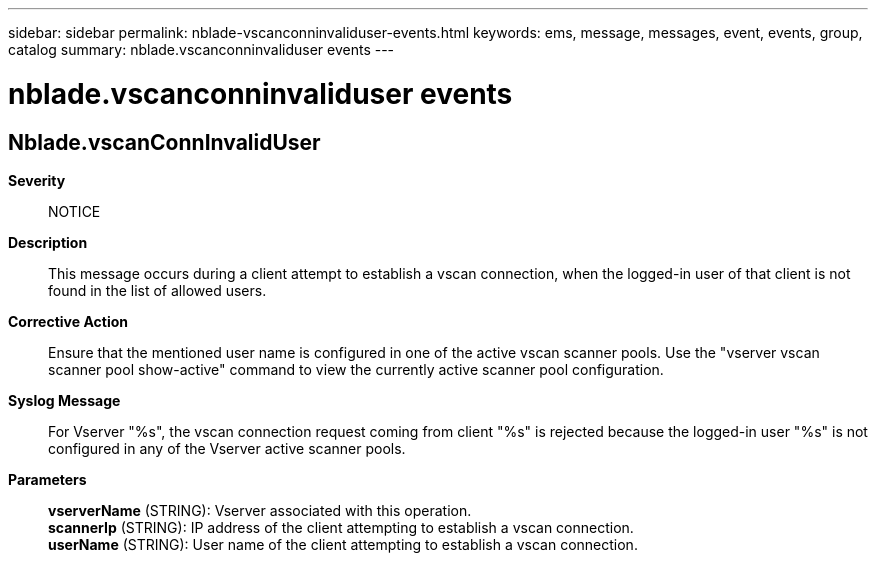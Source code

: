 ---
sidebar: sidebar
permalink: nblade-vscanconninvaliduser-events.html
keywords: ems, message, messages, event, events, group, catalog
summary: nblade.vscanconninvaliduser events
---

= nblade.vscanconninvaliduser events
:toclevels: 1
:hardbreaks:
:nofooter:
:icons: font
:linkattrs:
:imagesdir: ./media/

== Nblade.vscanConnInvalidUser
*Severity*::
NOTICE
*Description*::
This message occurs during a client attempt to establish a vscan connection, when the logged-in user of that client is not found in the list of allowed users.
*Corrective Action*::
Ensure that the mentioned user name is configured in one of the active vscan scanner pools. Use the "vserver vscan scanner pool show-active" command to view the currently active scanner pool configuration.
*Syslog Message*::
For Vserver "%s", the vscan connection request coming from client "%s" is rejected because the logged-in user "%s" is not configured in any of the Vserver active scanner pools.
*Parameters*::
*vserverName* (STRING): Vserver associated with this operation.
*scannerIp* (STRING): IP address of the client attempting to establish a vscan connection.
*userName* (STRING): User name of the client attempting to establish a vscan connection.
